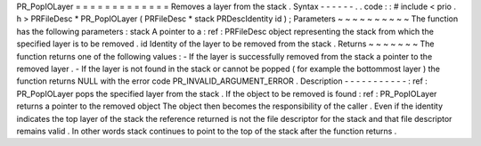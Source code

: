 PR_PopIOLayer
=
=
=
=
=
=
=
=
=
=
=
=
=
Removes
a
layer
from
the
stack
.
Syntax
-
-
-
-
-
-
.
.
code
:
:
#
include
<
prio
.
h
>
PRFileDesc
*
PR_PopIOLayer
(
PRFileDesc
*
stack
PRDescIdentity
id
)
;
Parameters
~
~
~
~
~
~
~
~
~
~
The
function
has
the
following
parameters
:
stack
A
pointer
to
a
:
ref
:
PRFileDesc
object
representing
the
stack
from
which
the
specified
layer
is
to
be
removed
.
id
Identity
of
the
layer
to
be
removed
from
the
stack
.
Returns
~
~
~
~
~
~
~
The
function
returns
one
of
the
following
values
:
-
If
the
layer
is
successfully
removed
from
the
stack
a
pointer
to
the
removed
layer
.
-
If
the
layer
is
not
found
in
the
stack
or
cannot
be
popped
(
for
example
the
bottommost
layer
)
the
function
returns
NULL
with
the
error
code
PR_INVALID_ARGUMENT_ERROR
.
Description
-
-
-
-
-
-
-
-
-
-
-
:
ref
:
PR_PopIOLayer
pops
the
specified
layer
from
the
stack
.
If
the
object
to
be
removed
is
found
:
ref
:
PR_PopIOLayer
returns
a
pointer
to
the
removed
object
The
object
then
becomes
the
responsibility
of
the
caller
.
Even
if
the
identity
indicates
the
top
layer
of
the
stack
the
reference
returned
is
not
the
file
descriptor
for
the
stack
and
that
file
descriptor
remains
valid
.
In
other
words
stack
continues
to
point
to
the
top
of
the
stack
after
the
function
returns
.
